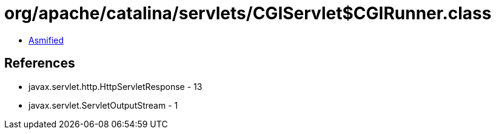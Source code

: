 = org/apache/catalina/servlets/CGIServlet$CGIRunner.class

 - link:CGIServlet$CGIRunner-asmified.java[Asmified]

== References

 - javax.servlet.http.HttpServletResponse - 13
 - javax.servlet.ServletOutputStream - 1
